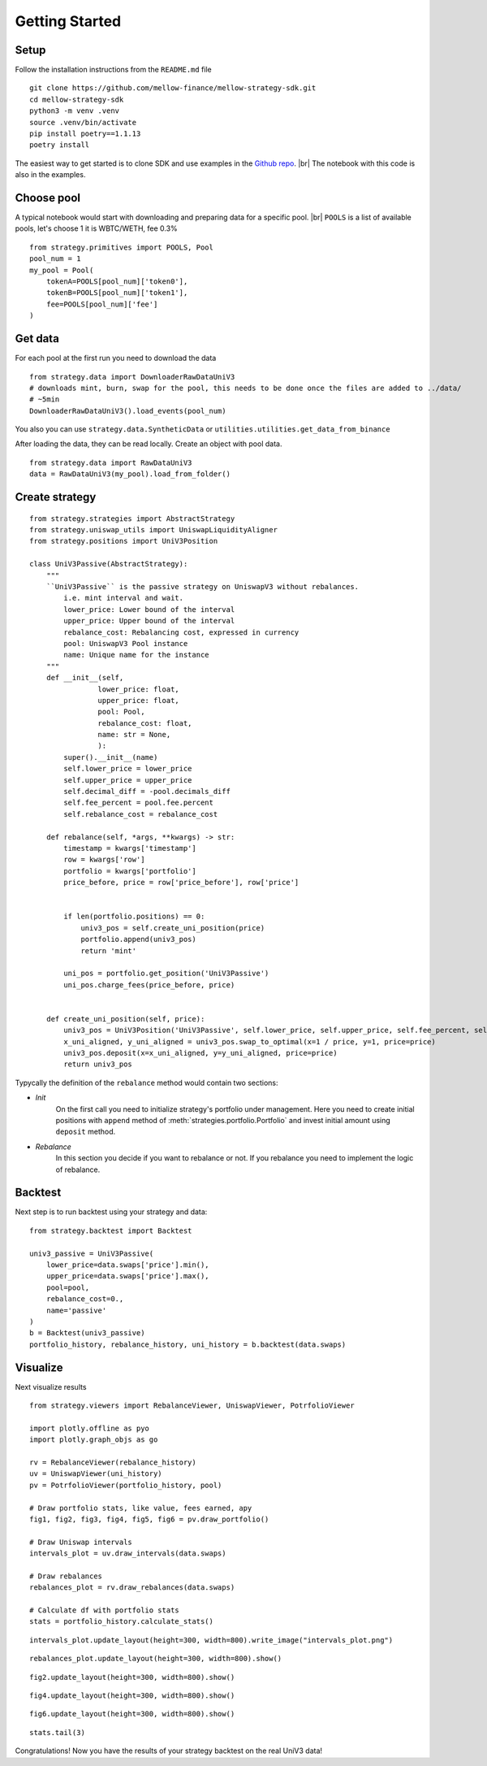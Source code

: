 .. |br| raw:: html

  <br/>

Getting Started
==============================

Setup
~~~~~~~~~~~~
Follow the installation instructions from the ``README.md`` file

::

    git clone https://github.com/mellow-finance/mellow-strategy-sdk.git
    cd mellow-strategy-sdk
    python3 -m venv .venv
    source .venv/bin/activate
    pip install poetry==1.1.13
    poetry install

The easiest way to get started is to clone SDK and use examples in the `Github repo <https://github.com/mellow-finance/mellow-strategy-sdk/tree/main/examples>`_.
|br| The notebook with this code is also in the examples.


Choose pool
~~~~~~~~~~~~

A typical notebook would start with downloading and preparing data for a specific pool.
|br| ``POOLS`` is a list of available pools, let's choose 1 it is WBTC/WETH, fee 0.3%

::

    from strategy.primitives import POOLS, Pool
    pool_num = 1
    my_pool = Pool(
        tokenA=POOLS[pool_num]['token0'], 
        tokenB=POOLS[pool_num]['token1'], 
        fee=POOLS[pool_num]['fee']
    )

Get data
~~~~~~~~~~~~

For each pool at the first run you need to download the data
::

    from strategy.data import DownloaderRawDataUniV3
    # downloads mint, burn, swap for the pool, this needs to be done once the files are added to ../data/
    # ~5min
    DownloaderRawDataUniV3().load_events(pool_num)

You also you can use ``strategy.data.SyntheticData`` or ``utilities.utilities.get_data_from_binance``

After loading the data, they can be read locally. Сreate an object with pool data.
::

    from strategy.data import RawDataUniV3
    data = RawDataUniV3(my_pool).load_from_folder()


Create strategy
~~~~~~~~~~~~~~~~~~~~~~~~
::

    from strategy.strategies import AbstractStrategy
    from strategy.uniswap_utils import UniswapLiquidityAligner
    from strategy.positions import UniV3Position

    class UniV3Passive(AbstractStrategy):
        """
        ``UniV3Passive`` is the passive strategy on UniswapV3 without rebalances.
            i.e. mint interval and wait.
            lower_price: Lower bound of the interval
            upper_price: Upper bound of the interval
            rebalance_cost: Rebalancing cost, expressed in currency
            pool: UniswapV3 Pool instance
            name: Unique name for the instance
        """
        def __init__(self,
                    lower_price: float,
                    upper_price: float,
                    pool: Pool,
                    rebalance_cost: float,
                    name: str = None,
                    ):
            super().__init__(name)
            self.lower_price = lower_price
            self.upper_price = upper_price
            self.decimal_diff = -pool.decimals_diff
            self.fee_percent = pool.fee.percent
            self.rebalance_cost = rebalance_cost

        def rebalance(self, *args, **kwargs) -> str:
            timestamp = kwargs['timestamp']
            row = kwargs['row']
            portfolio = kwargs['portfolio']
            price_before, price = row['price_before'], row['price']

            
            if len(portfolio.positions) == 0:
                univ3_pos = self.create_uni_position(price)
                portfolio.append(univ3_pos)
                return 'mint'
            
            uni_pos = portfolio.get_position('UniV3Passive')
            uni_pos.charge_fees(price_before, price)


        def create_uni_position(self, price):
            univ3_pos = UniV3Position('UniV3Passive', self.lower_price, self.upper_price, self.fee_percent, self.rebalance_cost)
            x_uni_aligned, y_uni_aligned = univ3_pos.swap_to_optimal(x=1 / price, y=1, price=price)
            univ3_pos.deposit(x=x_uni_aligned, y=y_uni_aligned, price=price)
            return univ3_pos

Typycally the definition of the ``rebalance`` method would contain two sections:

- `Init`
            On the first call you need to initialize strategy's portfolio under management.
            Here you need to create initial positions with ``append``
            method of :meth:`strategies.portfolio.Portfolio` and invest initial amount using ``deposit`` method.
- `Rebalance`
            In this section you decide if you want to rebalance or not.
            If you rebalance you need to implement the logic of rebalance.

Backtest
~~~~~~~~~~~~

Next step is to run backtest using your strategy and data::

    from strategy.backtest import Backtest

    univ3_passive = UniV3Passive(
        lower_price=data.swaps['price'].min(),
        upper_price=data.swaps['price'].max(),
        pool=pool,
        rebalance_cost=0.,
        name='passive'
    )
    b = Backtest(univ3_passive)
    portfolio_history, rebalance_history, uni_history = b.backtest(data.swaps)

Visualize
~~~~~~~~~~~~

Next visualize results
::

    from strategy.viewers import RebalanceViewer, UniswapViewer, PotrfolioViewer

    import plotly.offline as pyo
    import plotly.graph_objs as go

    rv = RebalanceViewer(rebalance_history)
    uv = UniswapViewer(uni_history)
    pv = PotrfolioViewer(portfolio_history, pool)

    # Draw portfolio stats, like value, fees earned, apy
    fig1, fig2, fig3, fig4, fig5, fig6 = pv.draw_portfolio()

    # Draw Uniswap intervals
    intervals_plot = uv.draw_intervals(data.swaps)

    # Draw rebalances
    rebalances_plot = rv.draw_rebalances(data.swaps)

    # Calculate df with portfolio stats
    stats = portfolio_history.calculate_stats()
    
::

    intervals_plot.update_layout(height=300, width=800).write_image("intervals_plot.png")

.. image:: ../../examples/intervals_plot.png
    :width: 800
    :height: 300
    :alt: Alternative text


::

    rebalances_plot.update_layout(height=300, width=800).show()

.. image:: ../../examples/rebalances_plot.png
    :width: 800
    :height: 300
    :alt: Alternative text

::

    fig2.update_layout(height=300, width=800).show()

.. image:: ../../examples/fig2.png
    :width: 800
    :height: 300
    :alt: Alternative text

::

    fig4.update_layout(height=300, width=800).show()

.. image:: ../../examples/fig4.png
    :width: 800
    :height: 300
    :alt: Alternative text

::

    fig6.update_layout(height=300, width=800).show()

.. image:: ../../examples/fig6.png
    :width: 800
    :height: 300
    :alt: Alternative text

::

    stats.tail(3)


.. csv-table:: Table Title
   :file: ../../examples/stats.csv
   :header-rows: 1

Congratulations! Now you have the results of your strategy backtest on the real UniV3 data!